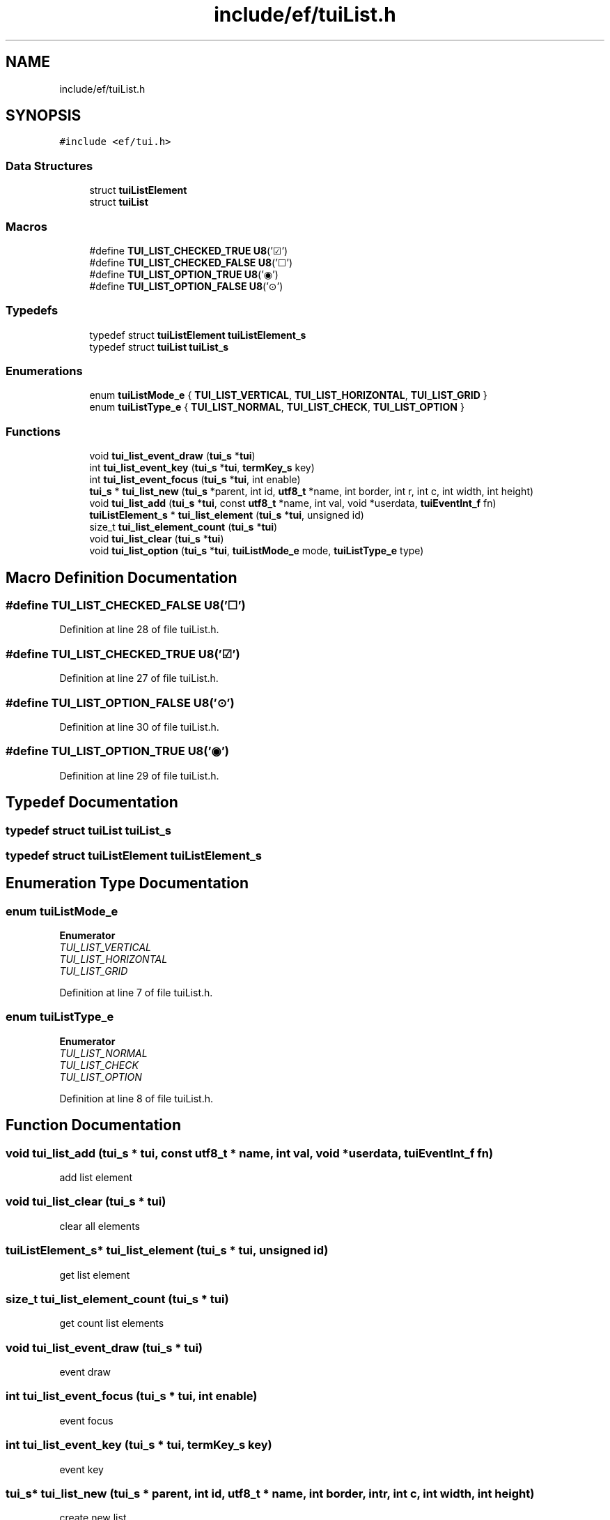 .TH "include/ef/tuiList.h" 3 "Thu Apr 2 2020" "Version 0.4.5" "Easy Framework" \" -*- nroff -*-
.ad l
.nh
.SH NAME
include/ef/tuiList.h
.SH SYNOPSIS
.br
.PP
\fC#include <ef/tui\&.h>\fP
.br

.SS "Data Structures"

.in +1c
.ti -1c
.RI "struct \fBtuiListElement\fP"
.br
.ti -1c
.RI "struct \fBtuiList\fP"
.br
.in -1c
.SS "Macros"

.in +1c
.ti -1c
.RI "#define \fBTUI_LIST_CHECKED_TRUE\fP   \fBU8\fP('☑')"
.br
.ti -1c
.RI "#define \fBTUI_LIST_CHECKED_FALSE\fP   \fBU8\fP('☐')"
.br
.ti -1c
.RI "#define \fBTUI_LIST_OPTION_TRUE\fP   \fBU8\fP('◉')"
.br
.ti -1c
.RI "#define \fBTUI_LIST_OPTION_FALSE\fP   \fBU8\fP('⊙')"
.br
.in -1c
.SS "Typedefs"

.in +1c
.ti -1c
.RI "typedef struct \fBtuiListElement\fP \fBtuiListElement_s\fP"
.br
.ti -1c
.RI "typedef struct \fBtuiList\fP \fBtuiList_s\fP"
.br
.in -1c
.SS "Enumerations"

.in +1c
.ti -1c
.RI "enum \fBtuiListMode_e\fP { \fBTUI_LIST_VERTICAL\fP, \fBTUI_LIST_HORIZONTAL\fP, \fBTUI_LIST_GRID\fP }"
.br
.ti -1c
.RI "enum \fBtuiListType_e\fP { \fBTUI_LIST_NORMAL\fP, \fBTUI_LIST_CHECK\fP, \fBTUI_LIST_OPTION\fP }"
.br
.in -1c
.SS "Functions"

.in +1c
.ti -1c
.RI "void \fBtui_list_event_draw\fP (\fBtui_s\fP *\fBtui\fP)"
.br
.ti -1c
.RI "int \fBtui_list_event_key\fP (\fBtui_s\fP *\fBtui\fP, \fBtermKey_s\fP key)"
.br
.ti -1c
.RI "int \fBtui_list_event_focus\fP (\fBtui_s\fP *\fBtui\fP, int enable)"
.br
.ti -1c
.RI "\fBtui_s\fP * \fBtui_list_new\fP (\fBtui_s\fP *parent, int id, \fButf8_t\fP *name, int border, int r, int c, int width, int height)"
.br
.ti -1c
.RI "void \fBtui_list_add\fP (\fBtui_s\fP *\fBtui\fP, const \fButf8_t\fP *name, int val, void *userdata, \fBtuiEventInt_f\fP fn)"
.br
.ti -1c
.RI "\fBtuiListElement_s\fP * \fBtui_list_element\fP (\fBtui_s\fP *\fBtui\fP, unsigned id)"
.br
.ti -1c
.RI "size_t \fBtui_list_element_count\fP (\fBtui_s\fP *\fBtui\fP)"
.br
.ti -1c
.RI "void \fBtui_list_clear\fP (\fBtui_s\fP *\fBtui\fP)"
.br
.ti -1c
.RI "void \fBtui_list_option\fP (\fBtui_s\fP *\fBtui\fP, \fBtuiListMode_e\fP mode, \fBtuiListType_e\fP type)"
.br
.in -1c
.SH "Macro Definition Documentation"
.PP 
.SS "#define TUI_LIST_CHECKED_FALSE   \fBU8\fP('☐')"

.PP
Definition at line 28 of file tuiList\&.h\&.
.SS "#define TUI_LIST_CHECKED_TRUE   \fBU8\fP('☑')"

.PP
Definition at line 27 of file tuiList\&.h\&.
.SS "#define TUI_LIST_OPTION_FALSE   \fBU8\fP('⊙')"

.PP
Definition at line 30 of file tuiList\&.h\&.
.SS "#define TUI_LIST_OPTION_TRUE   \fBU8\fP('◉')"

.PP
Definition at line 29 of file tuiList\&.h\&.
.SH "Typedef Documentation"
.PP 
.SS "typedef struct \fBtuiList\fP \fBtuiList_s\fP"

.SS "typedef struct \fBtuiListElement\fP \fBtuiListElement_s\fP"

.SH "Enumeration Type Documentation"
.PP 
.SS "enum \fBtuiListMode_e\fP"

.PP
\fBEnumerator\fP
.in +1c
.TP
\fB\fITUI_LIST_VERTICAL \fP\fP
.TP
\fB\fITUI_LIST_HORIZONTAL \fP\fP
.TP
\fB\fITUI_LIST_GRID \fP\fP
.PP
Definition at line 7 of file tuiList\&.h\&.
.SS "enum \fBtuiListType_e\fP"

.PP
\fBEnumerator\fP
.in +1c
.TP
\fB\fITUI_LIST_NORMAL \fP\fP
.TP
\fB\fITUI_LIST_CHECK \fP\fP
.TP
\fB\fITUI_LIST_OPTION \fP\fP
.PP
Definition at line 8 of file tuiList\&.h\&.
.SH "Function Documentation"
.PP 
.SS "void tui_list_add (\fBtui_s\fP * tui, const \fButf8_t\fP * name, int val, void * userdata, \fBtuiEventInt_f\fP fn)"
add list element 
.SS "void tui_list_clear (\fBtui_s\fP * tui)"
clear all elements 
.SS "\fBtuiListElement_s\fP* tui_list_element (\fBtui_s\fP * tui, unsigned id)"
get list element 
.SS "size_t tui_list_element_count (\fBtui_s\fP * tui)"
get count list elements 
.SS "void tui_list_event_draw (\fBtui_s\fP * tui)"
event draw 
.SS "int tui_list_event_focus (\fBtui_s\fP * tui, int enable)"
event focus 
.SS "int tui_list_event_key (\fBtui_s\fP * tui, \fBtermKey_s\fP key)"
event key 
.SS "\fBtui_s\fP* tui_list_new (\fBtui_s\fP * parent, int id, \fButf8_t\fP * name, int border, int r, int c, int width, int height)"
create new list 
.SS "void tui_list_option (\fBtui_s\fP * tui, \fBtuiListMode_e\fP mode, \fBtuiListType_e\fP type)"
set mode list 
.SH "Author"
.PP 
Generated automatically by Doxygen for Easy Framework from the source code\&.
